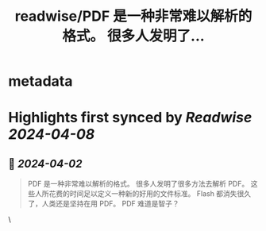 :PROPERTIES:
:title: readwise/PDF 是一种非常难以解析的格式。 很多人发明了...
:END:


* metadata
:PROPERTIES:
:author: [[oran_ge on Twitter]]
:full-title: "PDF 是一种非常难以解析的格式。 很多人发明了..."
:category: [[tweets]]
:url: https://twitter.com/oran_ge/status/1774602216202240029
:image-url: https://pbs.twimg.com/profile_images/1760074488073629696/ceSsuVCY.png
:END:

* Highlights first synced by [[Readwise]] [[2024-04-08]]
** 📌 [[2024-04-02]]
#+BEGIN_QUOTE
PDF 是一种非常难以解析的格式。
很多人发明了很多方法去解析 PDF。
这些人所花费的时间足以定义一种新的好用的文件标准。
Flash 都消失很久了，人类还是坚持在用 PDF。
PDF 难道是智子？ 
#+END_QUOTE\